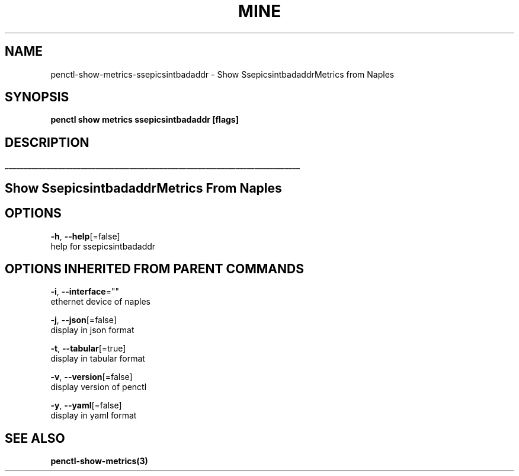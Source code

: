 .TH "MINE" "3" "Jan 2019" "Auto generated by spf13/cobra" "" 
.nh
.ad l


.SH NAME
.PP
penctl\-show\-metrics\-ssepicsintbadaddr \- Show SsepicsintbadaddrMetrics from Naples


.SH SYNOPSIS
.PP
\fBpenctl show metrics ssepicsintbadaddr [flags]\fP


.SH DESCRIPTION
.ti 0
\l'\n(.lu'

.SH Show SsepicsintbadaddrMetrics From Naples

.SH OPTIONS
.PP
\fB\-h\fP, \fB\-\-help\fP[=false]
    help for ssepicsintbadaddr


.SH OPTIONS INHERITED FROM PARENT COMMANDS
.PP
\fB\-i\fP, \fB\-\-interface\fP=""
    ethernet device of naples

.PP
\fB\-j\fP, \fB\-\-json\fP[=false]
    display in json format

.PP
\fB\-t\fP, \fB\-\-tabular\fP[=true]
    display in tabular format

.PP
\fB\-v\fP, \fB\-\-version\fP[=false]
    display version of penctl

.PP
\fB\-y\fP, \fB\-\-yaml\fP[=false]
    display in yaml format


.SH SEE ALSO
.PP
\fBpenctl\-show\-metrics(3)\fP
